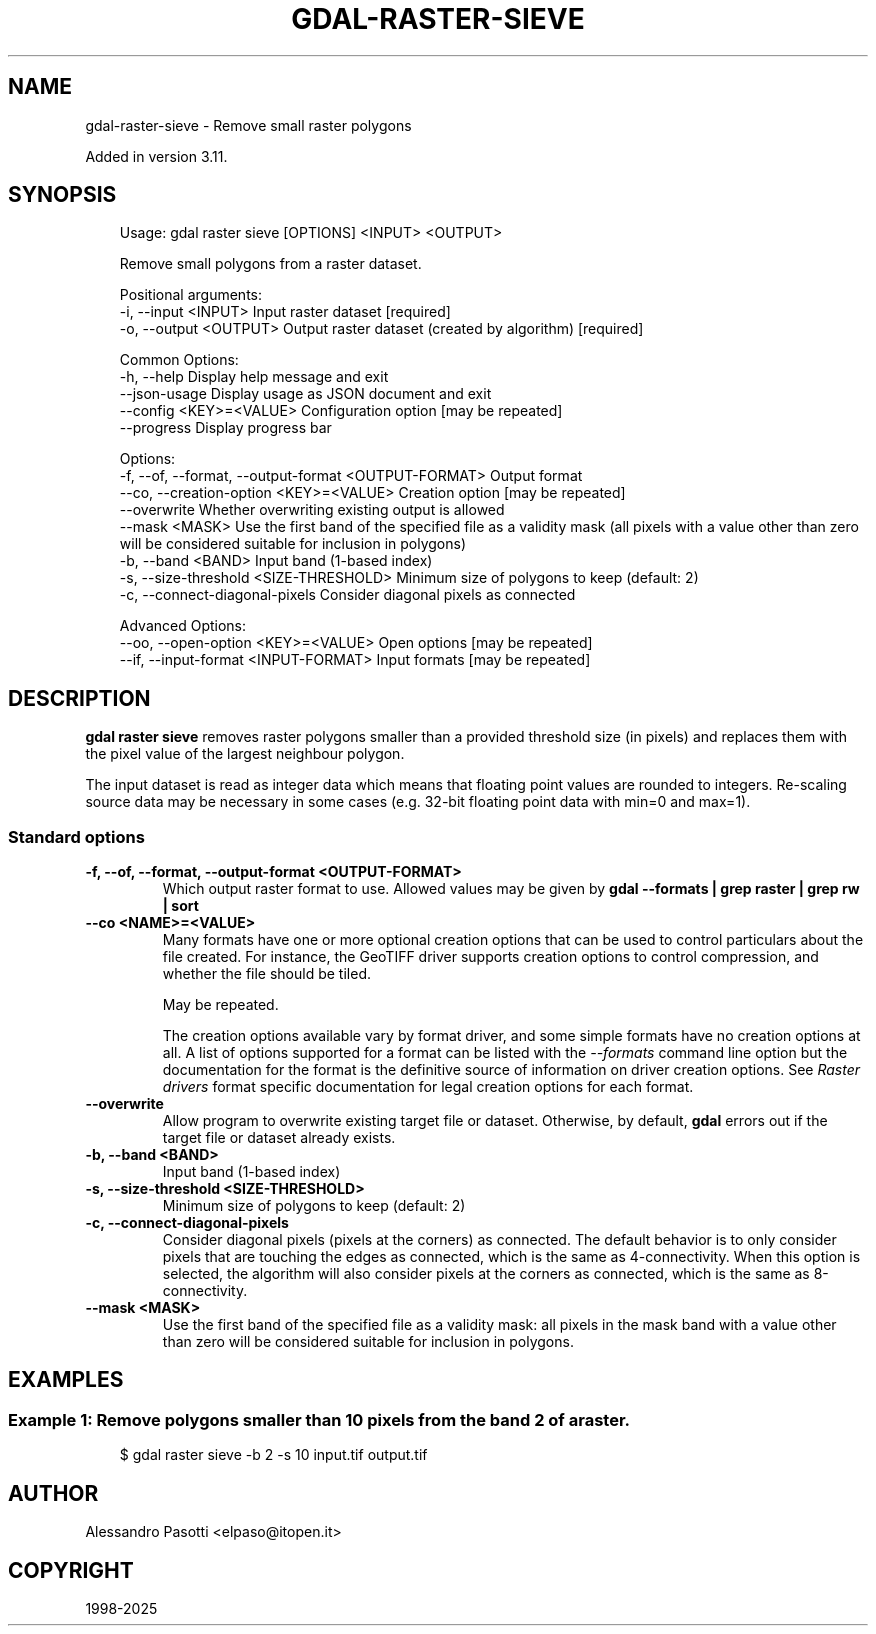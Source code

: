 .\" Man page generated from reStructuredText.
.
.
.nr rst2man-indent-level 0
.
.de1 rstReportMargin
\\$1 \\n[an-margin]
level \\n[rst2man-indent-level]
level margin: \\n[rst2man-indent\\n[rst2man-indent-level]]
-
\\n[rst2man-indent0]
\\n[rst2man-indent1]
\\n[rst2man-indent2]
..
.de1 INDENT
.\" .rstReportMargin pre:
. RS \\$1
. nr rst2man-indent\\n[rst2man-indent-level] \\n[an-margin]
. nr rst2man-indent-level +1
.\" .rstReportMargin post:
..
.de UNINDENT
. RE
.\" indent \\n[an-margin]
.\" old: \\n[rst2man-indent\\n[rst2man-indent-level]]
.nr rst2man-indent-level -1
.\" new: \\n[rst2man-indent\\n[rst2man-indent-level]]
.in \\n[rst2man-indent\\n[rst2man-indent-level]]u
..
.TH "GDAL-RASTER-SIEVE" "1" "Jul 12, 2025" "" "GDAL"
.SH NAME
gdal-raster-sieve \- Remove small raster polygons
.sp
Added in version 3.11.

.SH SYNOPSIS
.INDENT 0.0
.INDENT 3.5
.sp
.EX
Usage: gdal raster sieve [OPTIONS] <INPUT> <OUTPUT>

Remove small polygons from a raster dataset.

Positional arguments:
  \-i, \-\-input <INPUT>                                  Input raster dataset [required]
  \-o, \-\-output <OUTPUT>                                Output raster dataset (created by algorithm) [required]

Common Options:
  \-h, \-\-help                                           Display help message and exit
  \-\-json\-usage                                         Display usage as JSON document and exit
  \-\-config <KEY>=<VALUE>                               Configuration option [may be repeated]
  \-\-progress                                           Display progress bar

Options:
  \-f, \-\-of, \-\-format, \-\-output\-format <OUTPUT\-FORMAT>  Output format
  \-\-co, \-\-creation\-option <KEY>=<VALUE>                Creation option [may be repeated]
  \-\-overwrite                                          Whether overwriting existing output is allowed
  \-\-mask <MASK>                                        Use the first band of the specified file as a validity mask (all pixels with a value other than zero will be considered suitable for inclusion in polygons)
  \-b, \-\-band <BAND>                                    Input band (1\-based index)
  \-s, \-\-size\-threshold <SIZE\-THRESHOLD>                Minimum size of polygons to keep (default: 2)
  \-c, \-\-connect\-diagonal\-pixels                        Consider diagonal pixels as connected

Advanced Options:
  \-\-oo, \-\-open\-option <KEY>=<VALUE>                    Open options [may be repeated]
  \-\-if, \-\-input\-format <INPUT\-FORMAT>                  Input formats [may be repeated]
.EE
.UNINDENT
.UNINDENT
.SH DESCRIPTION
.sp
\fBgdal raster sieve\fP removes raster polygons smaller than a provided threshold size (in pixels)
and replaces them with the pixel value of the largest neighbour polygon.
.sp
The input dataset is read as integer data which means that floating point
values are rounded to integers. Re\-scaling source data may be necessary in
some cases (e.g. 32\-bit floating point data with min=0 and max=1).
.SS Standard options
.INDENT 0.0
.TP
.B \-f, \-\-of, \-\-format, \-\-output\-format <OUTPUT\-FORMAT>
Which output raster format to use. Allowed values may be given by
\fBgdal \-\-formats | grep raster | grep rw | sort\fP
.UNINDENT
.INDENT 0.0
.TP
.B \-\-co <NAME>=<VALUE>
Many formats have one or more optional creation options that can be
used to control particulars about the file created. For instance,
the GeoTIFF driver supports creation options to control compression,
and whether the file should be tiled.
.sp
May be repeated.
.sp
The creation options available vary by format driver, and some
simple formats have no creation options at all. A list of options
supported for a format can be listed with the
\fI\%\-\-formats\fP
command line option but the documentation for the format is the
definitive source of information on driver creation options.
See \fI\%Raster drivers\fP format
specific documentation for legal creation options for each format.
.UNINDENT
.INDENT 0.0
.TP
.B \-\-overwrite
Allow program to overwrite existing target file or dataset.
Otherwise, by default, \fBgdal\fP errors out if the target file or
dataset already exists.
.UNINDENT
.INDENT 0.0
.TP
.B \-b, \-\-band <BAND>
Input band (1\-based index)
.UNINDENT
.INDENT 0.0
.TP
.B \-s, \-\-size\-threshold <SIZE\-THRESHOLD>
Minimum size of polygons to keep (default: 2)
.UNINDENT
.INDENT 0.0
.TP
.B \-c, \-\-connect\-diagonal\-pixels
Consider diagonal pixels (pixels at the corners) as connected.
The default behavior is to only consider pixels that are touching the edges
as connected, which is the same as 4\-connectivity. When this option is
selected, the algorithm will also consider pixels at the corners as connected,
which is the same as 8\-connectivity.
.UNINDENT
.INDENT 0.0
.TP
.B \-\-mask <MASK>
Use the first band of the specified file as a validity mask:
all pixels in the mask band with a value other than zero
will be considered suitable for inclusion in polygons.
.UNINDENT
.SH EXAMPLES
.SS Example 1: Remove polygons smaller than 10 pixels from the band 2 of a raster.
.INDENT 0.0
.INDENT 3.5
.sp
.EX
$ gdal raster sieve \-b 2 \-s 10 input.tif output.tif
.EE
.UNINDENT
.UNINDENT
.SH AUTHOR
Alessandro Pasotti <elpaso@itopen.it>
.SH COPYRIGHT
1998-2025
.\" Generated by docutils manpage writer.
.
